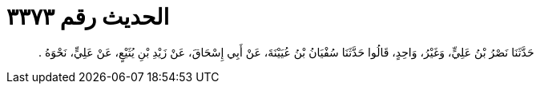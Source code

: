 
= الحديث رقم ٣٣٧٣

[quote.hadith]
حَدَّثَنَا نَصْرُ بْنُ عَلِيٍّ، وَغَيْرُ، وَاحِدٍ، قَالُوا حَدَّثَنَا سُفْيَانُ بْنُ عُيَيْنَةَ، عَنْ أَبِي إِسْحَاقَ، عَنْ زَيْدِ بْنِ يُثَيْعٍ، عَنْ عَلِيٍّ، نَحْوَهُ ‏.‏